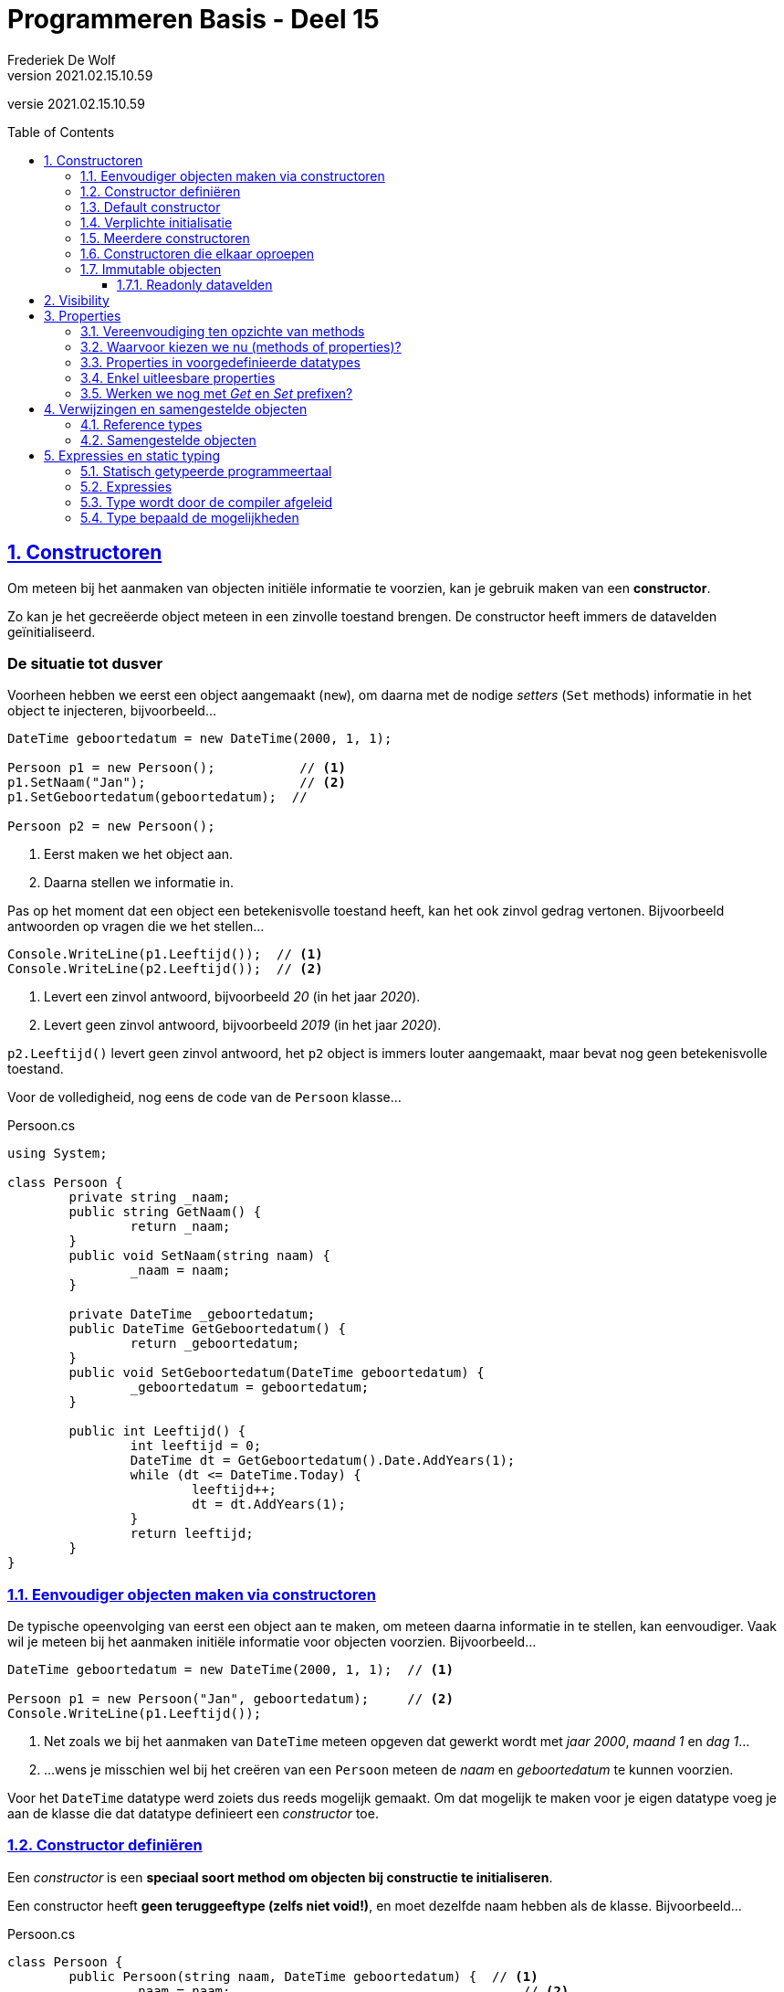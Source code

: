 ﻿= Programmeren Basis - Deel 15
Frederiek De Wolf
v2021.02.15.10.59
// toc and section numbering
:toc: preamble
:toclevels: 4
:sectnums: 
:sectlinks:
:sectnumlevels: 4
// source code formatting
:prewrap!:
:source-highlighter: rouge
:source-language: csharp
:rouge-style: github
:rouge-css: class
// inject css for highlights using docinfo
:docinfodir: ../common
:docinfo: shared-head
// folders
:imagesdir: images
:url-verdieping: ../{docname}-verdieping/{docname}-verdieping.adoc
// experimental voor kdb: en btn: macro's van AsciiDoctor
:experimental:

//preamble
[.text-right]
versie {revnumber}

== Constructoren

Om meteen bij het aanmaken van objecten initiële informatie te voorzien, kan je gebruik maken van een *constructor*.

Zo kan je het gecreëerde object meteen in een zinvolle toestand brengen.  De constructor heeft immers de datavelden geïnitialiseerd.

[discrete]
=== De situatie tot dusver

Voorheen hebben we eerst een object aangemaakt (`new`), om daarna met de nodige __setters__ (`Set` methods) informatie in het object te injecteren, bijvoorbeeld...

[source,csharp,linenums]
----
DateTime geboortedatum = new DateTime(2000, 1, 1);

Persoon p1 = new Persoon();           // <1>
p1.SetNaam("Jan");                    // <2>
p1.SetGeboortedatum(geboortedatum);  // 

Persoon p2 = new Persoon();
----
<1> Eerst maken we het object aan.
<2> Daarna stellen we informatie in.

Pas op het moment dat een object een betekenisvolle toestand heeft, kan het ook zinvol gedrag vertonen. Bijvoorbeeld antwoorden op vragen die we het stellen...

[source,csharp,linenums]
----
Console.WriteLine(p1.Leeftijd());  // <1>
Console.WriteLine(p2.Leeftijd());  // <2>
----
<1> Levert een zinvol antwoord, bijvoorbeeld __20__ (in het jaar __2020__).
<2> Levert geen zinvol antwoord, bijvoorbeeld __2019__ (in het jaar __2020__).

`p2.Leeftijd()` levert geen zinvol antwoord, het `p2` object is immers louter aangemaakt, maar bevat nog geen betekenisvolle toestand.

Voor de volledigheid, nog eens de code van de `Persoon` klasse...

.Persoon.cs
[source,csharp,linenums]
----
using System;

class Persoon {
	private string _naam;
	public string GetNaam() {
		return _naam;
	}
	public void SetNaam(string naam) {
		_naam = naam;
	}

	private DateTime _geboortedatum;
	public DateTime GetGeboortedatum() {
		return _geboortedatum;
	}
	public void SetGeboortedatum(DateTime geboortedatum) {
		_geboortedatum = geboortedatum;
	}

	public int Leeftijd() {
		int leeftijd = 0;
		DateTime dt = GetGeboortedatum().Date.AddYears(1);
		while (dt <= DateTime.Today) {
			leeftijd++;
			dt = dt.AddYears(1);
		}
		return leeftijd;
	}
}

----

=== Eenvoudiger objecten maken via constructoren

De typische opeenvolging van eerst een object aan te maken, om meteen daarna informatie in te stellen, kan eenvoudiger.  Vaak wil je meteen bij het aanmaken initiële informatie voor objecten voorzien.  Bijvoorbeeld...

[source,csharp,linenums]
----
DateTime geboortedatum = new DateTime(2000, 1, 1);  // <1>

Persoon p1 = new Persoon("Jan", geboortedatum);     // <2>
Console.WriteLine(p1.Leeftijd());
----
<1> Net zoals we bij het aanmaken van `DateTime` meteen opgeven dat gewerkt wordt met __jaar 2000__, __maand 1__ en __dag 1__...
<2> ...wens je misschien wel bij het creëren van een `Persoon` meteen de __naam__ en __geboortedatum__ te kunnen voorzien.

Voor het `DateTime` datatype werd zoiets dus reeds mogelijk gemaakt.  Om dat mogelijk te maken voor je eigen datatype voeg je aan de klasse die dat datatype definieert een __constructor__ toe.  

=== Constructor definiëren

Een __constructor__ is een *speciaal soort method om objecten bij constructie te initialiseren*.  

Een constructor heeft *geen teruggeeftype (zelfs niet void!)*, en moet dezelfde naam hebben als de klasse. Bijvoorbeeld...

.Persoon.cs
[source,csharp,linenums]
----
class Persoon {
	public Persoon(string naam, DateTime geboortedatum) {  // <1>
		_naam = naam;                                      // <2>
		_geboortedatum = geboortedatum;
	}

	private string _naam;
	public string GetNaam() {
		return _naam;
	}
	public void SetNaam(string naam) {
		_naam = naam;
	}

	private DateTime _geboortedatum;
	public DateTime GetGeboortedatum() {
		return _geboortedatum;
	}
	public void SetGeboortedatum(DateTime geboortedatum) {
		_geboortedatum = geboortedatum;
	}

	public int Leeftijd() {
		int leeftijd = 0;
		DateTime dt = GetGeboortedatum().Date.AddYears(1);
		while (dt <= DateTime.Today) {
			leeftijd++;
			dt = dt.AddYears(1);
		}
		return leeftijd;
	}
}
----
<1> De constructor verwacht een `string naam` en een `DateTime geboortedatum`.
<2> De ontvangen waardes worden aan de gepaste datavelden toegekend.

Het is deze constructor die *automatisch wordt aangeroepen bij het aanmaken van een object*, bijvoorbeeld bij: `new Persoon("Jan", geboortedatum)`

Merk op dat de constructor *datavelden initialiseert*.  
Doorgaans doet de constructor niet veel meer dan de parameters kopiëren naar de datavelden.  

.Constructor bovenaan in een klasse definiëren
[NOTE]
====
Het is zeker geen technische vereiste, maar typisch zijn de constructoren de eerste members die je in een klasse ziet staan. 
====

.Wanneer gebruiken we een Get of Set prefix?
[NOTE]
====
De __Get__ en __Set__ prefixen worden gebruikt om te benadrukken dat het gaat om het opvragen (__getten__) of instellen (__setten__) van een bepaalde __eigenschap__.
De __naam__ en de __geboortedatum__ kan je als een __'eigenschap'__ van een __persoon__ bekijken.

Vooral indien je zowel voorziet in de mogelijkheid eigenschappen __op te vragen__ als __in te stellen__, zijn deze prefixen zinvol.  Ze benadrukken extra dat het gaat om het __getten__ of __setten__ van een waarde.

Straks werken we voor elke eigenschap met één __property__.  Die de mogelijkheid kan bieden de eigenschap zowel __in te stellen__ als __op te vragen__.  Vanaf dan laten we de __Get__ of __Set__ prefixen vallen.  Momenteel maken we er nog even gebruik van.
====


=== Default constructor

Een parameterloze constructor wordt wel eens de *__default constructor__* genoemd.  

Deze default constructor zou er in een klasse als `Factuur` als volgt kunnen uitzien...

Factuur.cs
[source,csharp,linenums]
----
class Factuur {
	public Factuur() {  // <1>
		_vervaldatum = DateTime.Today.AddMonth(3);
	}
	...
	private DateTime _vervaldatum;
	public DateTime GetVervaldatum() {
		return _vervaldatum;
	}
}
----
<1> De default constructor.

In dit geval gaat deze constructor louter het veld `_vervaldatum` initialiseren.

De *default constructor is `public` en parameterloos*.  Dit maakt het mogelijk een __"leeg object"__ te creëren (in een __default toestand__).   

`new` laten we volgen door de naam van het datatype en ronde haakjes, zonder dat waardes tussen de haakjes worden opgegeven.  Bijvoorbeeld...

[source,csharp,linenums]
----
Factuur f1 = new Factuur();  // <1> 
----
<1> We hoeven geen initiële waardes te voorzien bij het creëren van een `Factuur`.

[NOTE]
====
Indien je zelf geen constructoren (met of zonder parameters) in je klasse definieert, zal de compiler voor ons een default constructor toevoegen (we zien dit niet).  
Deze op de achtergrond toegevoegde constructor is dus `public` en parameterloos.  Het bevat ook geen specifieke implementatie (__het doet niets__).

De aanwezigheid van een default constructor in elke klasse die wordt gedefinieerd is best handig.  Vanaf je een klasse gaat definiëren, bijvoorbeeld `class Gebouw { ... }`, kan je die bijgevolg meteen ook (zonder parameterwaardes) instantiëren, bijvoorbeeld: `new Gebouw()`.

Indien je zelf een constructor in een klasse definieert (met of zonder parameters), wordt er op de achtergrond [.underline]#geen# constructor meer toegevoegd.
====

=== Verplichte initialisatie

.Persoon.cs
[source,csharp,linenums]
----
class Persoon {
	public Persoon(string naam, DateTime geboortedatum) {  // <1>
		_naam = naam;                                      // <2>
		_geboortedatum = geboortedatum;
	}

	private string _naam;
	private DateTime _geboortedatum;
	...
}
----

Let op, indien er in een klasse als `Persoon` slechts één constructor als onze voorgaande `public Persoon(string naam, DateTime geboortedatum)` aanwezig is, kan je geen objecten meer aanmaken zonder waardes te voorzien.
Er is immers geen parameterloze constructor (__default constructor__) meer aanwezig.

Probeer je toch nog een object aan te maken van het type `Persoon` zonder dat je initiële waardes gaat voorzien, dan treedt een compilefout op...

.Program.cs
[source,csharp,linenums]
----
class Program {
    static void Main() {
		Persoon p2 = new Persoon();  // <1>
	}
}
----
<1> Compilefout: __"There is no argument given that corresponds to the required formal parameter 'naam' of 'Persoon.Persoon(string, DateTime)'"__


=== Meerdere constructoren

Indien je dat voorgaande toch wenst, dan kan je eenvoudigweg een parameterloze constructor aan de klasse `Persoon` toevoegen...

.Persoon.cs
[source,csharp,linenums]
----
class Persoon {
    public Persoon() {  // <1>
		....
	}
	public Persoon(string naam, DateTime geboortedatum) {  // <2>
		...
	}
	...
}
----
<1> Een parameterloze, ...
<2> ... en niet parameterloze constructor zijn deze keer in de klasse `Persoon` voorzien.

Hierdoor kan de __client__ (deze die gebruik maakt van `Persoon`) op twee manieren objecten van dat type creëren...

[source,csharp,linenums]
----
class Program {
    static void Main() {
		Persoon p1 = new Persoon("Jan", geboortedatum);  // <1>
		Persoon p2 = new Persoon();                      // <2>
		...
	}
}
----
<1> Handig om meteen __naam__ en __geboortedatum__ te kunnen instellen.
<2> Soms heb je pas later de nodig info (__naam__ en __geboortedatum__), maar wil je wel reeds het object aanmaken.

In dit geval zijn er twee constructoren, maar dat aantal is vrij uit te kiezen.

[NOTE]
====
Als een klasse meerdere constructoren bevat, moeten deze verschillen in de volgorde, het aantal, of de datatypes van de parameters.

Indien dat niet het geval zou zijn, is het voor de compiler immers niet duidelijk welke constructor wordt gebruikt bij het aanmaken van een object.
====

=== Constructoren die elkaar oproepen

Als je meerdere constructoren hebt is het soms handig om vanuit de ene constructor de andere te kunnen oproepen.  Een `this()` call in de hoofding van dergelijke constructor maakt dit mogelijk.  Zo wordt de opgeroepen constructor herbruikt (__DRY__).

****
[.underline]#Voorbeeld met meerdere constructoren die elkaar oproepen#

Objecten van een `Counter` klasse moeten bijvoorbeeld als __teller__ kunnen dienen.

Met hoeveel een __teller__ in één __stap__ vooruit gaat (`Advance()`) kan worden afgetoetst met `Step()`.  Dit zou om te beginnen __1__ moeten zijn.

Op hoeveel een __teller__ staat kan je opvragen met de `Value()` query.  
By default start een __teller__ van __0__.  Dat is bijvoorbeeld het geval als je een object aanmaakt als volgt...

[source,csharp,linenums]
----
Counter c1 = new Counter();     // <1>
Console.WriteLine(c1.Value());  // 0
Console.WriteLine(c1.Step());   // 1 

c1.Advance();                   
c1.Advance();                   
Console.WriteLine(c1.Value());  // 2
----
<1> Een __teller__ die als `new Counter()` wordt gemaakt vertrekt van __waarde 0__ en met __stapwaarde 1__.

We zouden hier alvast één constructor kunnen gebruiken om een dataveld als `_stepValue` op __1__ te zetten.

.Counter.cs
[source,csharp,linenums]
----
class Counter {
	public Counter() {
	    _value = 0;          // <1>
		_stepValue = 1;      // <2>
	}

	private int _value;
	public int Value() { 
		return _value; 
	}

	private int _stepValue;
	public int Step() {
		return _stepValue;
	}

	public void Advance() {
		_value += Step();
	}
}
----
<1> Hoeft eigenlijk niet, __0__ is immers de defaultwaarde van een `int`.
<2> Het dataveld `_stepValue` wordt hier in de constructor op __1__ gezet.

Dit kon eigenlijk zonder constructor, ook op de declaratieregel van een dataveld kan je immers een waarde aan deze variabele toekennen (`private int _stepValue = 1;`).

We wensen echter ook meteen bij creatie van een `Counter` een initiële __waarde__ te kunnen opgeven, en zelf in een mogelijkheid te voorzien een initiële __waarde__ en __stapwaarde__ te kunnen bepalen...

[source,csharp,linenums]
----
Counter c1 = new Counter();  // <1>
c1.Advance();                    
Console.WriteLine(c1.Value());  // 1

Counter c2 = new Counter(100);  // <2>
c2.Advance();                    
Console.WriteLine(c2.Value());  // 101

Counter c3 = new Counter(200, 2);  // <3>
c3.Advance();                    
Console.WriteLine(c3.Value());  // 202
----
<1> `c1` vertrekt met de __default waarde 0__, en __default stapwaarde 1__
<2> `c2` vertrekt met de __opgegeven waarde 100__ , en __default stapwaarde 1__
<3> `c3` vertrekt met de __opgegeven waarde 200__ , en __opgegeven stapwaarde 2__

Extra constructoren zijn hier vereist.  

Om onszelf niet te herhalen (__DRY__) laten we de ene constructor van de andere herbruik maken.  Dit kan met een `this()` call.

Vaak is er één constructor met __alle parameters__ die door de andere constructoren kunnen worden __herbruikt__.
		
[source,csharp,linenums]
----
class Counter {
	public Counter(int initialValue, int stepValue) {  // <1>
		_value = initialValue;
		__stepValue = stepValue;
	}

	public Counter(int initialValue) : this(initialValue, 1) {}  // <2>

	public Counter() : this(0, 1) {}  // <3>

	...
} 
----
<1> De eerste constructor heeft alle parameters, voor de initiële __waarde__ en __stapwaarde__.
<2> De tweede constructor herbruikt de eerste door de `this(initialValue, 1)` call op de signatuurregel.
<3> Deze derde constructor kan onze oorspronkelijke vervangen, want ook hier kunnen we eigenlijk de eerste hergebruiken, met de call `this(0, 1)`.
****

.this() call op de hoofding van de method
[NOTE]
====
Om een constructor een andere constructor van dezelfde klasse te laten aanroepen is een `this()` call vereist.  Je roept de constructor aan na een `:` die volgt op de parameterlijst.
Merk op dat dit een ietswat vreemde plaats is, een plaats waar anders nooit code zou staan.  

Verwar de `this()` call hier niet met de __object expressie__ `this` die we voorheen hadden gebruikt __voor een dot__ (`this.member`) om te benadrukken dat we een member van de klasse benaderden.
====

****
Een alternatief is natuurlijk...
		
[source,csharp,linenums]
----
class Counter {
	public Counter(int initialValue) {
		_initialValue = initialValue;
	}
	public Counter(int initialValue, int stepValue) : this(initialValue) {  // <1>
		_stepValue = stepValue;
	}
	public Counter() : this(0, 1) {} 
	...
} 
----
<1> Deze keer gaat de constructor met twee parameters deze met één parameter oproepen.

De eerste constructor, met de ene `initialValue` parameter, gaat louter de __waarde__ van de __teller__ instellen.
De constructor met twee parameters, herbruikt deze voorgaande om de __waarde__ in te stellen, maar gaat zelf nog de __stapwaarde__ instellen. 

Ook een elegante oplossing.
****

In de klasse `Counter` is enkel de mogelijkheid voorzien bij het aanmaken van een object de __waarde__ en __stapwaarde__ in te stellen.  

Na creatie van het object kan de __waarde__ enkel nog veranderen door de __teller__ te laten vooruitgaan: `Advance()`.
Er is verder geen sprake van één of ander __SetValue__ method om de __waarde__ rechtstreeks in te stellen.

.Ontwerp
[NOTE]
====
De keuze bepaalde mogelijkheden wel of niet te voorzien is een __ontwerpbeslissing__.  __Wat je wil gaan doen__ met objecten van een bepaald datatype is sturend voor de keuze die je maakt.  

Je vertrekt met andere woorden bij het ontwerp van datatypes altijd vanuit de vraagstelling __welke__ *__interactie__* je wenst te hebben __met objecten van dit type__.
====


=== Immutable objecten

Indien de __toestand__ van een object (de waardes waarover het beschikt) __niet aanpasbaar__ is, noemen we dit object *__immutable__*.

In een __immutable datatype__ is een constructor beschikbaar die ons toestaat bij creatie van objecten de nodige initiële waardes te voorzien.
Indien geen __setters__ (`Set` methods bijvoorbeeld) of overige commando's  beschikbaar zijn om die ingestelde waardes nog verder te manipuleren, is de toestand van deze objecten als het ware __bevroren__.

.Immutable string en DateTime
[NOTE]
====
Datatypes als `string` en `DateTime` waar we voorheen reeds aan de slag zijn gegaan, zijn immutable.  Zo kan je bijvoorbeeld op geen enkele wijze iets aan de toestand van een `string` object veranderen.  Het zelfde is van toepassing voor waardes van type `DateTime`.
====

Indien je zelf datatype gedeeltelijk of geheel __immutable__ wil maken, ga je typisch:

- één of meerdere constructoren voorzien om initiële waardes bij creatie van het object te kunnen opgeven
- allicht alsnog __getters__ (bijvoorbeeld __query methods__) voorzien om de nodige informatie bevraagbaar te maken
- datavelden die deel uitmaken van de __te bevriezen toestand__ als `readonly` markeren

==== Readonly datavelden

Aan `readonly` datavelden, bijvoorbeeld `private readonly string _afkorting`, kan je enkel op de declaratieregel of in de constructor een waarde toekennen.

`readonly` biedt je dus een soort extra beschermingslaag.  Ga je toch, per ongeluk, elders een waarde aan zo'n dataveld toekennen dan bekomen we de compilefout __"A readonly field cannot be assigned to (except in a constructor of the class in which the field is defined or a variable initializer)"__.

****
[.underline]#Voorbeeld van een immutable datatype#

In het geval van __EU valuta__ bijvoorbeeld, ligt de __afkorting__ en __Euro conversie factor__ voor elke __valuta__ vast.  
Er is geen nood aan mogelijkheid deze nog achteraf te kunnen wijzigen.

.EuValuta.cs
[source,csharp,linenums]
----
class EuValuta {
    public EuValuta(string afkorting, decimal euroConversieFactor) {  // <2>
        _afkorting = afkorting;
        _euroConversieFactor = euroConversieFactor;
    }

    private readonly string _afkorting;  // <1>
    public string Afkorting() {
        return _afkorting;
    }

    private readonly decimal _euroConversieFactor;  // <1>
    public decimal ToEuroConversieFactor() {
        return _euroConversieFactor;
    }

    public decimal ToEuro(decimal waarde) {
        return waarde * EuroConversieFactor();
    }
}
----
<1> Merk op dat de datavelden extra bescherming genieten dankzij het `readonly` sleutelwoord.
<2> Enkel in de constructor (of op de declaratieregels) zouden we er een waarde aan kunnen toekennen.

Naast de constructor zijn er geen andere mogelijkheden om van een `EuValuta` object de __afkorting__ of __Euro conversie factor__ in te stellen.

.Program.cs
[source,csharp,linenums]
----
class Program {
    static void Main() {
        EuValuta nederlandseGulden = new EuValuta("NLG", 2.20371m);
        Console.WriteLine(nederlandseGulden.ToEuro(100));  // 220.371

        EuValuta duitseMark = new EuValuta("DEM", 1.95583m);
        Console.WriteLine(duitseMark.ToEuro(200));         // 391.166
    }
}
----
****

Het gebruik van `readonly` datavelden is geen verplichting.  Maar kan helpen fouten te vermijden.
		
== Visibility

Elke member die we tot dusver hebben gedefinieerd is ofwel `public`, ofwel `private`.  
Deze sleutelwoorden wijzen op de __zichtbaarheid__ (Engels: __visibility__) van dit onderdeel van de klasse, ter herhaling:

- `public` members zijn *overal benaderbaar* waar men met deze klasse (of objecten van deze klasse) kan werken
- `private` members zijn enkel *binnen de klasse benaderbaar*

Datavelden hebben we steeds `private` gemarkeerd, methods doorgaans `public`.  Niet toevallig zijn dat ook de __defaults__ voor deze members.

.Default visibility
[NOTE]
====
Indien je vergeet bij een dataveld de visibility te melden, zal dit veld `private` zijn.  

Zou je bij een method vergeten de visibility te bepalen, dan is deze `public`.

Voor de leesbaarheid van je code is natuurlijk aan te raden steeds expliciet de visibility te vermelden.  Ook __underscores__ (die we gebruiken om de namen van datavelden mee te starten) helpen natuurlijk in de code duidelijk te maken dat het gaat om __beperkt zichtbare__ (`private`) members.
====

[discrete]
=== Keuze vanuit de interactie

De keuze voor `public` of `private` is een __ontwerpbeslissing__, en is helemaal niet moeilijk te maken!  

*Denk eenvoudigweg steeds vanuit de interactie die je wenst te hebben met objecten van je te ontwerpen datatype.*

Denk met andere woorden na over welke `public` members dat datatype moet beschikken.  De verzameling van deze publieke members noemt men ook wel eens de __interface van dat datatype__.

Per member uit die __interface__ reflecteer je over de verantwoordelijkheid die ze vervult, en denk je alvast na over de naam, parameters en eventueel het return type (in het geval van een query).

****
[.underline]#Voorbeeld#

Misschien wil je een programma bouwen voor een bedrijf dat cilindervormige regenwaterputten verkoopt.  

Bij het opstellen van hun catalogus kent de verkoper op zijn minst voor elke waterput de diameter en hoogte.  Die informatie, bijvoorbeeld __2__ en __1,35 meter__ voert hij in bij het toevoegen van waterputten.  

Als het programma de details van een waterput wil tonen, wenst het echter verder te gaan.  Ook de oppervlakte en inhoud van deze waterputten worden hier weergeven.

[source,shell]
----
DETAILS WATERPUT:
  Diameter: 1,35
  Hoogte: 2
  Oppervlakte: 1,4313881527918497
  Inhoud: 2,8627763055836994
----

Indien we in ons programma zouden beschikken over objecten die een __regenwaterput__ voorstellen, kunnen we aan zo'n object misschien wel makkelijk dergelijke informatie kunnen opvragen...

[source,csharp,linenums]
----
Console.WriteLine($"  Diameter: {waterput.GetDiameter()}");
Console.WriteLine($"  Hoogte: {waterput.GetHoogte()}");
Console.WriteLine($"  Oppervlakte: {waterput.Oppervlakte()}");
Console.WriteLine($"  Inhoud: {waterput.Inhoud()}");
----

Dit dus in de veronderstelling dat `waterput` een object is van het type `Regenwaterput`.

En in de veronderstelling dat een `Regenwaterput` object voldoende weet om op al die vragen (__queries__) te kunnen antwoorden.
Indien het zijn __diameter__ en __hoogte__ kent, zou dat moeten lukken.

Het stukje programma dat verantwoordelijk is voor het opvullen van de catalogus, of dus registreren van de waterputten, zou dan objecten kunnen aanmaken van het type `Regenwaterput`.  

De gebruiker van het programma voert de __diameter__ en __hoogte__ in.  

[source,shell]
----
NIEUWE WATERPUT:
  Diameter?: 2
  Hoogte?: 1,35
----

Op basis van die informatie kan het programma een object construeren...

[source,csharp,linenums]
----
Console.Write("  Diameter?: ");
double diameter = double.Parse(Console.ReadLine()); 

Console.Write("  Hoogte?: ");
double hoogte = double.Parse(Console.ReadLine()); 

Regenwaterput waterput = new Regenwaterput(diameter, hoogte);
----

Heel wat is alvast duidelijk.  In de interface (verzameling van publieke members) van `Regenwaterput` zit op zijn minst:

- een constructor die __diameter__ en __hoogte__ aanneemt: `Regenwaterput(double hoogte, double diameter)`
- een query als: `double GetHoogte()`
- een query als: `double GetDiameter()`
- een query als: `double Oppervlakte()`
- een query als: `double Inhoud()`

Al deze members zijn `public`, want hierin is de programmacode geïntereseerd!  Aan de hand van deze members wenst de programmacode te communiceren met zijn __waterputten__.

Alle overige members, denk aan datavelden als `_diameter` of `_hoogte` maak je `private`. 
Implementatiedetails, als de manier waarop een `Regenwaterput` object zijn informatie intern bijhoudt (bijvoorbeeld of hij dat doet met __twee__,   __drie__, __vier__, ... velden), interesseert de programmacode helemaal niet.  Om die reden worden ze ook verborgen.

Op basis van overige gewenste interactie kan je nog overwegen de interface aan te vullen met:

- een commando als: `void SetDiameter(double diameter)`
- een commando als: `void SetHoogte(double hoogte)`

Voor de __oppervlakte__ en __inhoud__ ga je allicht geen `Set` methods voorzien, die informatie is immers afgeleid van de __diameter__ en __hoogte__.
****

[discrete]
=== Information hiding of encapsulation
We spraken hier vooral over `private` en `public` als uit te kiezen *__visibility__* (Nederlands: __zichtbaarheid__) voor een bepaalde member.

Het __onzichtbaar__, of dus `private` maken van members wordt ook wel eens *__information hiding__* genoemd.  Of zelfs een vorm van *__encapsulation__* (Nederlands: __inkapseling__).

[NOTE]
====
Encapsulation is een basispijler van __object orientatie__, en is trouwens breder dan __information hiding__.  
Men bedoelt ermee ook het concept van bundeling van data (__toestand__) en methods (__gedrag__).
====

== Properties

Om *op __eenvoudige wijze eigenschappen__* van objecten te laten *instellen of opvragen*, maken we gebruik van __properties__.  

Zaken als de __naam__ of de __geboortedatum__ van een __persoon__ kan je als een __eigenschap__ (noem het __kenmerk__ of __attribuut__) van deze __persoon__ beschouwen.

Je geeft met een `get` en/of `set` gedeelte aan of de __eigenschap__ zowel __opvraagbaar__ (__gettable__) en/of __instelbaar__ (__settable__) is.  Bijvoorbeeld...

.Persoon.cs
[source,csharp,linenums]
----
class Persoon {
    public string Naam { get; set; }
}
----

[NOTE]
====
Net als methods starten de namen van properties met een hoofdletter.
====

Om de __naam__ van een __persoon__ in te stellen, zou je de `Naam` property kunnen gelijkstellen aan de __nieuwe naam__.  

[source,csharp,linenums]
----
Persoon persoon = new Persoon();
persoon.Naam = "Jan";  // <1>

string winnaar = persoon.Naam;  // <2>
Console.Write(winnaar);  // Jan
----
<1> Met een __klassieke toekenningsregel__ kunnen we een waarde toekennen aan de `Naam` eigenschap.
<2> Merk op hoe we aan de hand van dezelfde `Naam` member deze eigenschap ook kunnen uitlezen.

.Ronde haakjes enkel voor methods
[NOTE]
====
Merk op hoe bij het gebruik van properties nooit ronde haakjes volgen op de property-naam.

Bij het aanroepen van een method is er wel steeds sprake van ronde haakjes, zelfs indien er geen parameterwaardes zijn.
====


=== Vereenvoudiging ten opzichte van methods

[.underline]#Vereenvoudiging voor de klasse#

De hiervoor gedefinieerde property `public string Naam { get; set; }` correspondeert met een combinatie van:

- een `Get` method voor het opvraagbaar maken van de __naam eigenschap__
- een `Set` method voor het instelbaar maken van de __naam eigenschap__
- een __achterliggend dataveld__ voor het bewaren van de eigenschapswaarde

Het gebruik van een property maakt de code dus een stuk compacter, *één member per __eigenschap__ volstaat*.

Het maakt de code ook __declaratiever__.   In __declaratieve code__ ligt je *focus op het __wat__*, en niet op het __hoe__.

[frame=none,grid=columns]
|====
|Met methods: | Met properties:
a| [source,csharp,linenums]
----
class Persoon {
    private string _naam;
    public string GetNaam() {
	    return _naam;
	}
	public void SetNaam(string naam) {
	    _naam = naam
	}
}
----
a| [source,csharp,linenums]
----
class Persoon {

    public string Naam { get; set; }





}
----
|
|
| De combinatie van de methods en het dataveld vertelt __hoe__ de eigenschap functioneert.  Het dataveld verduidelijkt __hoe__ de waarde wordt onthouden.  De `Get` en `Set` methods __hoe__ het __opvragen__ of __instellen__ dan onderliggend verloopt.
| De property maakt met één eenvoudige regel code duidelijk welke eigenschap wordt voorzien.  Ook de `get` en `set` sleutelwoorden verduidelijken __wat__ met die eigenschap kan gebeuren (__opvragen__ en __instellen__).
|====

[.underline]#Vereenvoudiging voor de client#

Zeker het __instellen__ van de __eigenschap__ gebeurt op een heel andere wijze bij het gebruik van properties.   Je kan een *eenvoudige toekenningsregel* opstellen: `eenObject.Eigenschap = eenWaarde`, geen gedoe meer met parameters: `eenObject.SetEigenschap(eenWaarde)`.

Het __opvragen__ van de __eigenschap__ gebeurt min of meer identiek, al hoef je hier bij het gebruik van properties *geen aparte member* voor in te zetten.

[frame=none,grid=columns]
|====
|Met methods: | Met properties:
a| [source,csharp,linenums]
----
Persoon persoon = new Persoon();
persoon.SetNaam("Jan");  // <1>

string winnaar = persoon.GetNaam();  // <2>
Console.Write(winnaar);  // Jan
----
<1> `"Jan"` moest als parameterwaarde worden meegegeven aan de `SetNaam` method
<2> Het aparte method, specifiek voor het __getten__ van de eigenschap, hier `GetNaam()`, wordt gebruikt voor het uitlezen van de eigenschap.
a| [source,csharp,linenums]
----
Persoon persoon = new Persoon();
persoon.Naam = "Jan";  // <1>

string winnaar = persoon.Naam;  // <2>
Console.Write(winnaar);  // Jan
----
<1> Met een __klassieke toekenningsregel__ kunnen we een waarde toekennen aan de `Naam` eigenschap.
<2> Merk op hoe we aan de hand van dezelfde `Naam` member deze eigenschap ook kunnen uitlezen.
|====


=== Waarvoor kiezen we nu (methods of properties)?

We gieten het nog eens in een schematisch overzicht...

image::Klasse members - inclusief properties.png[Klasse members - Inclusief properties]

Properties dienen net als methods voor het implementeren van gedrag. 
Het `set` gedeelte van een property correspondeert met het __commando aspect__ van de eigenschap, het `get` gedeelte met het __query aspect__.

Er zijn een aantal voordelen aan het werken met properties:

- de klasse hoeft maar één member per eigenschap te definiëren, die ene member zorgt zowel voor de opslag, het __getten__ als het __setten__
- de client kan met een eenvoudige toekenning een eigenschap instellen

We maken daarom *gebruik van properties daar waar mogelijk*. 

De manier waarop we hier properties uitgeschreven staat niet toe dat we *code laten uitvoeren bij het __opvragen__ of __instellen__ van een __eigenschap__*.  Indien je *met methods* aan de slag gaat, is dat uiteraard wel het geval.
Indien de __leeftijd__ van een __persoon__ wordt __afgeleid van__ (lees: __berekend op basis van__) zijn __geboortedatum__, moet er dus code worden uitgevoerd.  Aan de hand van een method `Leeftijd()` kunnen we de __eigenschap leeftijd__ opvraagbaar maken.

[source,csharp,linenums]
----
class Persoon {
	... 

	public DateTime Geboortedatum { get; set; }

	public int Leeftijd() {
		int leeftijd = 0;
		DateTime dt = Geboortedatum.Date.AddYears(1);
		while (dt <= DateTime.Today) {
			leeftijd++;
			dt = dt.AddYears(1);
		}
		return leeftijd;
	}
}
----

Technisch gezien zijn er nog wel een aantal verschillen tussen properties en methods.  
Denk bijvoorbeeld aan het gebruik van parameters, dit kan enkel indien je werkt met methods.  
Geen probleem echter, bij het benaderen van __eigenschappen__ heb je zelden nood aan parameters.


=== Properties in voorgedefinieerde datatypes

Het gebruik van __properties__ is helemaal niet nieuw voor ons.  

Zo zijn `Length`, `ForegroundColor`, `Now` of `Year` in volgende code uiteraard ook properties... 

[source,csharp,linenums]
----
Console.ForegroundColor = ConsoleColor.Green;

DateTime vandaag = DateTime.Today;
Console.WriteLine(vandaag.Year);

string vandaagAlsTekst = vandaag.ToString();
Console.WriteLine(vandaagAlsTekst.Length);
----

Je herkent dat het om een property gaat, door het gebrek aan ronde haakjes.

.Instance vs static properties
[NOTE]
====
`Year` en `Length` worden aangeroepen op een object, en zijn bijgevolg (__object gerelateerde__) __instance__ properties.

`ForegroundColor` en `Today` worden aangeroepen op een klasse-naam, deze zijn (__klasse gerelateerde__) `static` properties.
====


=== Enkel uitleesbare properties

De __visibility__ van een property is zowel van toepassing op het `get` als `set` gedeelte.  Een property als...

[source,csharp,linenums]
----
public string Naam { get; set; }
----

Is zowel publiek opvraagbaar (`public get`), als publiek instelbaar (`public set`).

Indien een *eigenschap enkel uitleesbaar* moet zijn, heb je twee mogelijkheden:

- Je overschrijft de `public` visibility van de property, specifiek voor het `set` gedeelte met `private` visibility, bijvoorbeeld...
+
[source,csharp,linenums]
----
public string Naam { get; private set; }
----
+
Hierdoor kan je enkel nog binnen de klasse zelf een waarde toekennen aan deze property.

- Je laat het `set` gedeelte vallen, bijvoorbeeld...
+
[source,csharp,linenums]
----
public string Naam { get; }
----
+
Enkel in de constructor kan je nog een waarde toekennen aan deze property.

****
[.underline]#Voorbeeld van enkel uitleesbare eigenschappen#

*`Value` property met `private set`:*

In onze klasse `Counter` hadden we voorheen de __waarde__ van de __teller__ enkel opvraagbaar gemaakt door enkel een `Value()` query te voorzien.
Deze method ging de __waarde__ uit het dataveld `_value` ophalen.  

In de constructor en in de `Advance()` method wordt dat veld aangepast.  Dat is beide binnen de klasse zelf.   Ter vervanging van beide (`Value()` en `_value`) zetten we deze keer een `Value` property in met een `private set` gedeelte.
De __private setter__ stelt ons nog perfect in staat binnen de klasse zelf (bijvoorbeeld in de constructor en de `Advance()` method) een waarde aan deze property toe te kennen.

*`Step` property zonder `set`:*

Voorheen hadden we een `Step()` method en een `_stepValue` dataveld die enkel in de constructor werd ingesteld.
Ter vervanging hiervan volstaat een `Step` property zonder `set` gedeelte.

[cols="3,4",frame=none,grid=columns]
|====
|Met methods: | Met properties:
a|
[source,csharp,linenums]
----
class Counter {
    public Counter() {
	    _value = 0;    
        _stepValue = 1; 
    }

	private int _value;  
	public int Value() {
		return _value;
	}

    private int _stepValue; 
    public int Step() {
		return _stepValue;
    }

    public void Advance() {
		_value += Step();
    }
}
----
a|
[source,csharp,linenums]
----
class Counter {
    public Counter() {
		Value = 0;    
        Step = 1;  
    }


    public int Value { get; private set; }




	public int Step { get; }



    public void Advance() {
        Value += Step;
    }
}
----
|====
****

Je merkt hoe je aan de hand van properties toch een stuk compacter kan coderen.


=== Werken we nog met __Get__ en __Set__ prefixen?

*Niet voor properties...*

Merk op dat we natuurlijk voor de property `Naam` van onze `Persoon` klasse niet meer gaan werken met een __Get__ of __Set__ prefix, *dat zou verwarrend zijn*.  
De property wordt immers zowel gebruikt voor het __opvragen__ (__getten__), als voor het __instellen__ (__setten__) van de eigenschap.

*Voor methods...*

Soms kies je voor het inzetten van een method, bijvoorbeeld omdat de __op te leveren waarde__ wordt __berekend__, en niet zomaar wordt __opgehaald__ uit een dataveld, bijvoorbeeld `Leeftijd()`.
In dat geval *mag* je met een __Get__ prefix benadrukken dat het om het __opvragen__ van een waarde gaat, bijvoorbeeld `GetLeeftijd()`, maar dat *hoeft eigenlijk niet*.  Dat de method in dat geval een return type heeft, maakt dat immers reeds duidelijk.

== Verwijzingen en samengestelde objecten


=== Reference types

Om met objecten van een bepaald __klasse datatype__ te werken, *verwijzen* we in een opslagplaats (variabele, slot van een array, ...) *naar deze instantie*.  Deze verwijzing wordt ook wel een __referentie__ genoemd.

Zoals we eerder reeds aangaven zijn datatypes gedefinieerd aan de hand van een `class` dan ook de zogenaamde __reference types__.

.Waarom werken met verwijzingen?
[NOTE]
====
De bestaansreden voor __reference types__ is, dat we in grotere programma's waarden willen doorspelen van het ene stuk van een programma naar een ander stuk.

Stel bijvoorbeeld dat we een programma hebben met een grafische user interface, waarin de gebruiker persoonsgegevens kan intypen die na een druk op de __save knop__ in een databank moeten bewaard worden.

Dan zal het programmastuk dat uitgevoerd wordt na een druk op de knop, de data (alle persoonsgegevens) moeten doorspelen aan het programmastuk die met de databank communiceert.

Om te vermijden dat we al de verschillende databrokjes (__naam__, __woonplaats__, __geboortedatum__, enzovoort) apart moet kopiëren, zullen we ze groeperen in een object, en gewoon de verwijzing naar dit object doorgeven van het ene programmastuk naar het andere.
====

Je kan tijdens uitvoer van het programma beschikken over meerdere verwijzing naar hetzelfde object.  Elke verwijzing heeft zijn eigen __rol__ voor het stukje code in kwestie.

****
[.underline]#Voorbeeld van meerdere verwijzingen naar hetzelfde object#

Zo wordt zowel in het eerste slot van de array `familie`( of `personen`), als in de variabelen `oudste` naar __Victor__ verwezen...

.Program.cs
[source,csharp,linenums]
----
class Program {
	static void Main() {
		DateTime geboorteDatum1 = new DateTime(1970, 1, 1);
		DateTime geboorteDatum2 = new DateTime(2002, 3, 4);

		Persoon[] familie = new Persoon[2];
		familie[0] = new Persoon("Victor", geboorteDatum1);
		familie[1] = new Persoon("Piet", geboorteDatum2);

		Persoon oudste = Oudste(familie);
		Console.WriteLine($"De oudste persoon is: {oudste.Naam}");
	}
	static Persoon Oudste(Persoon[] personen) {
		Persoon oudste = personen[0];
		for (int i = 1; i < personen.Length; i++) {
			if (personen[i].Geboortedatum > oudste.Geboortedatum) {
				oudste = personen[i];
			}
		}
		return oudste;
	}
}
----

image::FamilieOudste.png[Verschillende verwijzingen naar hetzelfde object]

Bovenstaande objecten worden aangemaakt in de `Main()` method van onderstaande code.  

De twee slots van een array `familie` wijzen beide naar een object van type `Persoon`.
Method `Oudste()` zoek uit welk `Persoon` object daarvan als `oudste` kan bestempeld worden.

.Persoon.cs
[source,csharp,linenums]
----
class Persoon {
	public Persoon(string naam, DateTime geboortedatum) {
		this.Naam = naam;
		this.Geboortedatum = geboortedatum;
	}
	public string Naam { get; }
	public DateTime Geboortedatum { get; }
}
----

.this
[NOTE]
====
In de constructor van de klasse `Persoon` wordt hier trouwens met de object expressie `this` gewerkt.

Strikt noodzakelijk was dat niet.  Het verduidelijkt echter dat we aan de properties waardes toekennen.  Iets als `this.Geboortedatum = geboortedatum` is immers op dat vlak explicieter dan `Geboortedatum = geboortedatum`.

Zeker indien het verschil enkel zit in het hoofdlettergebruik (property start met een hoofdletter, parameter start met een kleine letter), helpt `this` duidelijkheid te scheppen.
====
****


=== Samengestelde objecten

*Meerdere objecten* van verschillende (of hetzelfde) datatype(s) kunnen ook *naar elkaar verwijzen*.  

Ook hier kan je stellen dat het voordeel is dat er geen __overtollige data__ wordt bijgehouden.

****
[.underline]#Voorbeeld van samengestelde objecten#

__Victor__ kan zo bijvoorbeeld zowel de klant zijn gekoppeld aan de eerste `Factuur f1`, als aan de tweede `Factuur f2`.

.Program.cs
[source,csharp,linenums]
----
class Program {
	static void Main() {
		Persoon p1 = new Persoon("Victor", new DateTime(1970, 1, 1));

		Factuur f1 = new Factuur(p1, new DateTime(2020, 1, 1));
		Factuur f2 = new Factuur(p1, new DateTime(2020, 2, 1));
	}
}
----

In plaats van de informatie voor __Victor__ meermaals bij te houden, kan elke `Factuur` die aan hem gekoppeld is, naar hem verwijzen.

image::FactuurPersoon.png[Beide facturen verwijzen naar dezelfde persoon.]

Elke object van het type `Factuur` kan hiervoor een verwijzing bijhouden naar een object van het type `Persoon`. 

.Factuur.cs
[source,csharp,linenums]
----
class Factuur {
    public Factuur(Persoon klant, DateTime vervaldatum) {
        this.Klant = klant;
        this.Vervaldatum = vervaldatum;
    }

    public Persoon Klant { get; set; }  // <1>
    public DateTime Vervaldatum { get; set; }
}
----
<1> Merk op dat het datatype van de `Klant` property, `Persoon` is.
****

[NOTE]
====
Een soort van __doorgedreven dot notatie__ kan je inzetten om informatie uit dergelijk samengestelde objecten op te halen...

.Program.cs
[source,csharp,linenums]
----
Persoon p1 = new Persoon("Victor", new DateTime(1970, 1, 1));
Factuur f1 = new Factuur(p1, new DateTime(2020, 1, 1));

Console.Write($"De lengte van de naam van de klant van f1: {f1.Klant.Naam.Length}");  // 6 <1>
----
<1> De `Length` property van een `string` wordt uitgelezen.  Deze `string` werd opgeleverd door de `Naam` property van een `Persoon` expressie (`f1.Klant`).  De `Klant` property levert immers een `Persoon` waarde op.

Het kan helpen iets als `f1.Klant.Naam.Length` van rechts naar links te lezen.  De `Length` van de `Naam` van de `Klant` van `f1` is __Victor__.
====

== Expressies en static typing

Stukken code gaan in hoofdzaak waardes manipuleren, en die waardes doorgeven aan ander stukken code.  Hoe je (grammaticaal gezien) waardes kan manipuleren, is afhankelijk van het soort van waardes (__datatype__) waarmee je werkt.

Om correcte (voor de compiler begrijpbare) code op te stellen, is het van belang dat je de grammaticale opbouw van code kan ontleden.  Meer specifiek moet je kunnen herkennen wat __expressies__ zijn.  Het datatype van deze expressies zal immers bepalen __wat__ voor bewerkingen je kan gaan uitvoeren.


=== Statisch getypeerde programmeertaal

****
[.underline]#Voorbeeld#

Kijk eens naar onderstaande code, en ga van de genummerde regels na of deze code zal compileren.  Anders gezegd, zal de compiler de genummerde regels begrijpen?

[source,csharp]
----
using System;

class Persoon
{
    public bool Vip { get; set; }
    public string Naam { get; set; }
    public Adres Adres { get; set; }
}
class Adres
{
    public string Straat { get; set; }
    public int Nummer { get; set; }
    public string Gemeente { get; set; }
}

class Program
{
    static void Main()
    {
        Persoon persoon = new Persoon();
        persoon.Straat = "Voskenslaan";            // <1>

        Adres adres = new Adres();
        adres.Nummer = "tien";                     // <2>

        Console.WriteLine("hello" - "world");       // <3>

        Console.WriteLine(Dubbele("hello world"));  // <4>

        while ("hello")                             // <5>
        {
            //...
        }
    }
    static int Dubbele(int value) { return value * 2; }
}
----

<1> Een __adres__ heeft een __straat eigenschap__, een __persoon__ heeft dat echter niet rechtstreeks.
<2> Het __huisnummer__ van een __adres__ is een __numeriek gegeven__, geen __tekst__.
<3> Wat zou een combinatie van __twee teksten__ via de `-` operator moeten opleveren?
<4> Method `Dubbele` dient om het dubbele van een __getal__, en niet van een __tekst__, op te leveren.
<5> Bij een herhaling geef je aan wat de __voorwaarde__ is waaraan voldaan moet zijn om te blijven herhalen of om te stoppen, je geeft geen __tekst__ op.

De code op deze genummerde regels is niet bepaal __zinnig__, de compiler gaat ze dan ook niet accepteren!
****

Indien bovenstaande instructies niet zinvol zijn, wanneer zou je dan liefst een foutmelding hierover krijgen?
Reeds bij het compileren (__at compile-time__) of pas bij het uitvoeren (__at run-time__)?

Uiteraard is het productiever om al bij het compileren zoveel mogelijk foutmeldingen te krijgen. Als je pas fouten bij de uitvoering krijgt, duurt het langer. Veel belangrijker echter is dat je foutdetectie dan afhankelijk is van de data die je bij die uitvoering gebruikt. Sommige fouten doen zich enkel voor bij bepaalde data combinaties en het is dan de vraag of je bij het testen/uitvoeren het geluk hebt een van die combinaties te gebruiken!

Gelukkig is dat hier ook het geval.  *In een __statisch getypeerde taal__, zoals __C#__, beschouwt de compiler elke expressie van een welbepaald datatype.*


=== Expressies

*Een expressie is een stukje code dat een aangeeft met welke waarde je werkt.*

Enkele voorbeelden...

Wens je bij het aanroepen van een method duidelijk te maken met welke __waarde__ deze method gaat werken, dan formuleer je die __waarde__ met een expressie: 

[source,csharp]
----
Console.Write(expressie1);
----

Wil je een __waarde__ toekennen aan een bepaalde variabele, dan formuleer je die __waarde__ met een expressie: 

[source,csharp]
----
int getal = expressie2;
----

Wens je twee __waardes__ te combineren met een bepaalde operator, dan formuleer je die __waardes__ met expressies: 

[source,csharp]
----
Console.WriteLine(expressie3 * expressie4);
----

Het geheel `expressie3 * expressie4` vormt natuurlijk zelf ook een expressie.  Die in dit geval wordt gebruikt om duidelijk te maken aan de `WriteLine` method welke __waarde__ wordt afgedrukt.

Wil je met een bepaalde object aan de slag, dan is dat __object__ de __waarde__ waarmee je werkt.  Opnieuw formuleer maak je met een expressie duidelijk met welke __(object) waarde__ je werkt: 

[source,csharp]
----
expressie5.Advance();
----

De expressie is hier vaak een variable, bijvoorbeeld van type `Counter`, zoals in...

[source,csharp]
----
Counter c1 = new Counter();
c1.Advance();  // <1>
----
<1> `c1` is een expressie van type `Counter`

[NOTE]
====
Het is pas tijdens uitvoer dat bekeken wordt __naar wat de expressies evalueren__.  Anders uitgedrukt: __welke waardes met deze expressie worden voorgesteld__:

- Bij `expressie1` om te weten welke waarde wordt afgedrukt.
- Bij `expressie2` om te weten welke waarde aan de variabele `getal` wordt toegekend.
- Bij `expressie3` en `expressie4` om te weten welke waardes worden vermenigvuldigd.
- Bij `expressie5` om te weten welke `Counter` object de oproep `Advance` moet ontvangen.

__Naar wat de expressie evalueren__ boeit ons hier echter minder, we focussen even op het __compile-time aspect__.  We zijn hier vooral geïnteresseerd in welke code de compiler ons toestaat.
====

=== Type wordt door de compiler afgeleid

*Het datatype van een expressie kan de compiler ondermeer afleiden uit:* 

- *declaraties*: `c1` in `c1.Advance();` is een expressie van type `Counter`
+
indien de compiler een declaratie als `Counter c1;` terugvindt
- *definities*: `Dubbele(5)` is in `Console.Write(Dubbele(5));` een `int` expressie
+
vanwege de method definitie met de hoofding `int Dubbele(int value)`
+
net daarom wordt het return type op die hoofding vermeld
- *literal notaties*: `"hello world"` is in `string x = "hello world".ToUpper()` een `string` expressie
+
er is immers vastgelegd (in de compiler) dat tekst opgegeven tussen double quotes als `string` zal worden aanzien
- overige grammaticale constructies...

Meteen weet je ook waarom je het type moet vermelden in de declaraties van variabelen, of in de hoofding van methods en properties.
Deze informatie heeft de compiler nodig om naderhand bij het uitlezen van die variabele, of aanroepen van die method of property, te weten om wat voor soort expressie het gaat.

Je begrijpt ook meteen waarom er voor `string` een andere literal formaat is (tekst tussen double quotes, bijvoorbeeld `"hello"`), dan voor het `char` datatype (karakter tussen singe quotes, bijvoorbeeld `'a'`).  
Het verschillend formaat is noodzakelijk om daaruit het type af te leiden.

=== Type bepaald de mogelijkheden

*Het (data)type van een expressie bepaalt wat je kan doen met deze expressie, of met andere woorden: __hoe je deze grammaticaal kunt inzetten__.*  Bijvoorbeeld:

- waar je deze expressie kan gebruiken, naast welke keyword, als operand voor welke operator, in de toekenningsclausule voor welk type variabele, als parameterwaarde voor welk type parameter, ... .
- welke methods je hierop kan aanroepen (met de dot notatie)


****
In ons voorgaand voorbeeld...

[source,csharp]
----
Persoon persoon = new Persoon();
persoon.Straat = "Voskenslaan";             // <1>

Adres adres = new Adres();
adres.Nummer = "tien";                      // <2>

Console.WriteLine("hello" - "world");       // <3>

Console.WriteLine(Dubbele("hello world"));  // <4>

while ("hello")                             // <5>
{
    //...
}
----

...leveren regels <1> tot en met <5> een compilefout op:

<1> `persoon` is een expressie van type `Persoon`, de compiler zal enkel toestaan op deze expressie publieke members van type `Persoon` aan te roepen.  `Straat` is echter geen publieke member van `Persoon`.

<2> Expressie `adres.Nummer` is van type `int`, de `Nummer` property is van type `int` gedefinieerd, de compiler zal enkel toestaan om hier een waarde van type `int` aan toe te kennen.

<3> Als de compiler merkt dat voor een operator `-` twee `string` operanden worden gebruikt, gaat de compiler op zoek naar ondersteuning voor deze operator bij type `string`.  Deze wordt niet gevonden.

<4> Parameter `value` van method `Dubbele` heeft aan een `int` waarde te verwachten.  De compiler zal bijgevolg enkel toestaan dat bij een aanroep naar deze functie een `int` waarde wordt doorgegeven.

<5> In een `while` statement verwacht de compiler tussen haakjes naast het keyword `while` een `bool` expressie.  `"hello"` is echter een expressie, gezien dat specifieke literal formaat, van type `string`.
****
